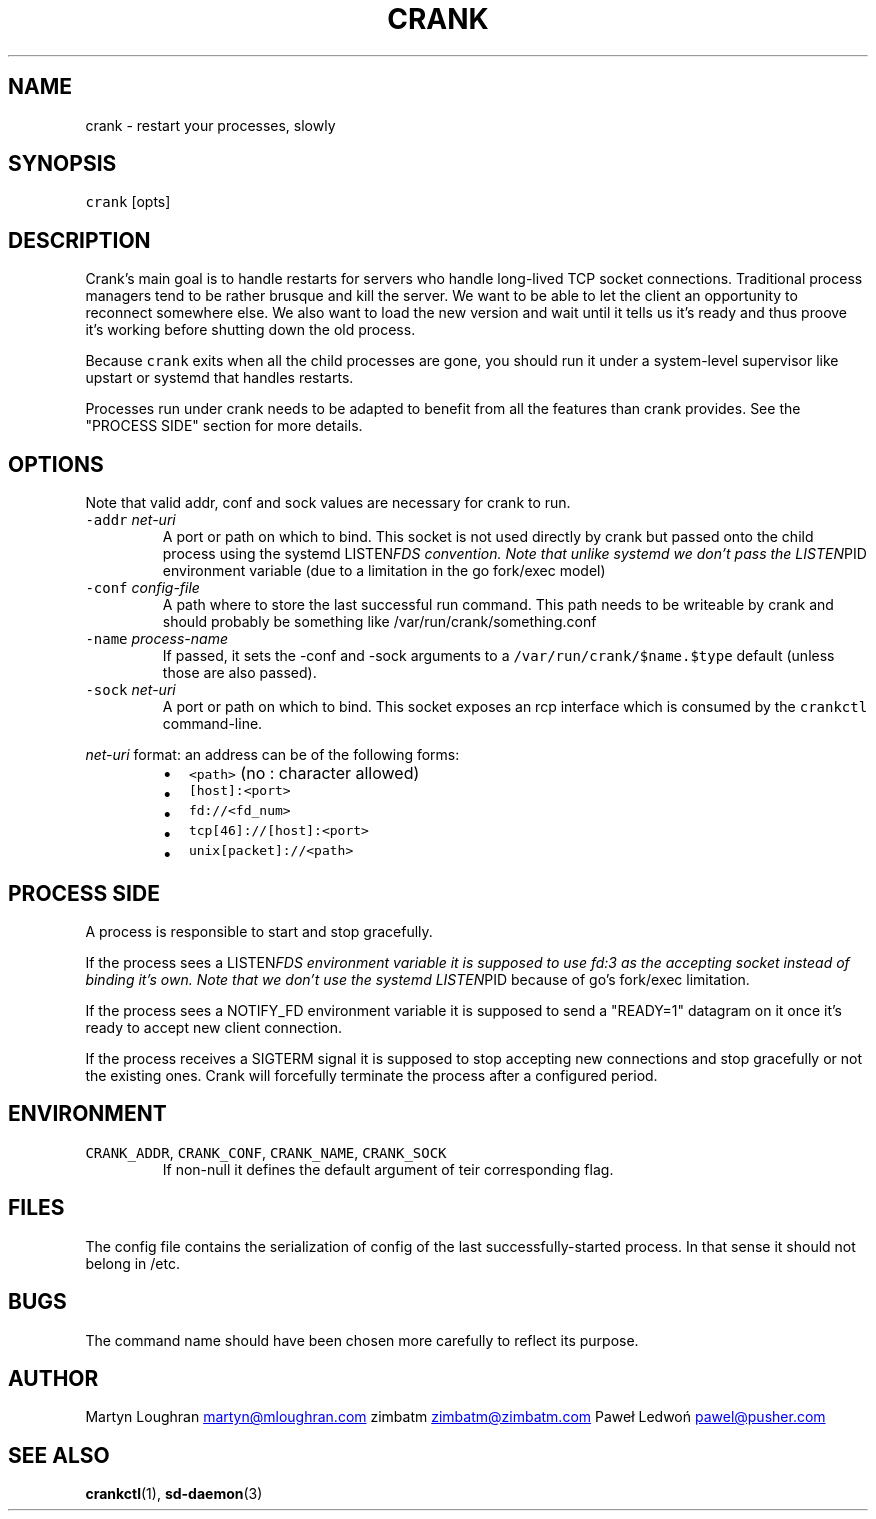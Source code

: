 .TH CRANK 1 "APRIL 2014" Crank "User Manuals"
.SH NAME
.PP
crank \- restart your processes, slowly
.SH SYNOPSIS
.PP
\fB\fCcrank\fR [opts]
.SH DESCRIPTION
.PP
Crank's main goal is to handle restarts for servers who handle long\-lived TCP
socket connections. Traditional process managers tend to be rather brusque and
kill the server. We want to be able to let the client an opportunity to
reconnect somewhere else. We also want to load the new version and wait until
it tells us it's ready and thus proove it's working before shutting down the
old process.
.PP
Because \fB\fCcrank\fR exits when all the child processes are gone, you should run it
under a system\-level supervisor like upstart or systemd that handles restarts.
.PP
Processes run under crank needs to be adapted to benefit from all the features
than crank provides. See the "PROCESS SIDE" section for more details.
.SH OPTIONS
.PP
Note that valid addr, conf and sock values are necessary for crank to run.
.TP
\fB\fC\-addr\fR \fInet\-uri\fP
A port or path on which to bind. This socket is not used directly by crank
but passed onto the child process using the systemd LISTEN\fIFDS convention.
Note that unlike systemd we don't pass the LISTEN\fPPID environment variable
(due to a limitation in the go fork/exec model)
.TP
\fB\fC\-conf\fR \fIconfig\-file\fP
A path where to store the last successful run command. This path needs to be
writeable by crank and should probably be something like
/var/run/crank/something.conf
.TP
\fB\fC\-name\fR \fIprocess\-name\fP
If passed, it sets the \-conf and \-sock arguments to
a \fB\fC/var/run/crank/$name.$type\fR default (unless those are also passed).
.TP
\fB\fC\-sock\fR \fInet\-uri\fP
A port or path on which to bind. This socket exposes an rcp interface which
is consumed by the \fB\fCcrankctl\fR command\-line.
.PP
\fInet\-uri\fP format: an address can be of the following forms:
.RS
.IP \(bu 2
\fB\fC<path>\fR (no : character allowed)
.IP \(bu 2
\fB\fC[host]:<port>\fR
.IP \(bu 2
\fB\fCfd://<fd_num>\fR
.IP \(bu 2
\fB\fCtcp[46]://[host]:<port>\fR
.IP \(bu 2
\fB\fCunix[packet]://<path>\fR
.RE
.SH PROCESS SIDE
.PP
A process is responsible to start and stop gracefully.
.PP
If the process sees a LISTEN\fIFDS environment variable it is supposed to use
fd:3 as the accepting socket instead of binding it's own. Note that we don't
use the systemd LISTEN\fPPID because of go's fork/exec limitation.
.PP
If the process sees a NOTIFY_FD environment variable it is supposed to send
a "READY=1" datagram on it once it's ready to accept new client connection.
.PP
If the process receives a SIGTERM signal it is supposed to stop accepting new
connections and stop gracefully or not the existing ones. Crank will
forcefully terminate the process after a configured period.
.SH ENVIRONMENT
.TP
\fB\fCCRANK_ADDR\fR, \fB\fCCRANK_CONF\fR, \fB\fCCRANK_NAME\fR, \fB\fCCRANK_SOCK\fR
If non\-null it defines the default argument of teir corresponding flag.
.SH FILES
.PP
The config file contains the serialization of config of the last
successfully\-started process. In that sense it should not belong in /etc.
.SH BUGS
.PP
The command name should have been chosen more carefully to reflect its
purpose.
.SH AUTHOR
.PP
Martyn Loughran 
.MT martyn@mloughran.com
.ME
zimbatm 
.MT zimbatm@zimbatm.com
.ME
Paweł Ledwoń 
.MT pawel@pusher.com
.ME
.SH SEE ALSO
.PP
.BR crankctl (1), 
.BR sd-daemon (3)